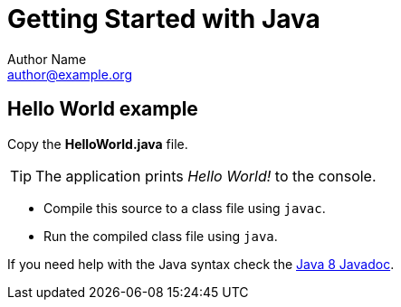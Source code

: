 = Getting Started with Java
Author Name <author@example.org>

== Hello World example

Copy the *HelloWorld.java* file.

TIP: The application prints _Hello World!_ to the console.

* Compile this source to a class file using `javac`.
* Run the compiled class file using `java`.

If you need help with the Java syntax check the link:http://docs.oracle.com/javase/8/docs/[Java 8 Javadoc].
